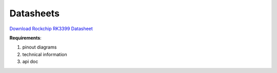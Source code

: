 .. _datasheets:

Datasheets
===========

`Download Rockchip RK3399 Datasheet <_static/RK3399-datasheet-V1p8.pdf>`_

**Requirements**:

1. pinout diagrams
2. technical information
3. api doc
